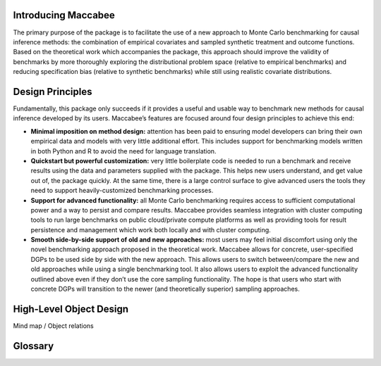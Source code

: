 Introducing Maccabee
=====================

The primary purpose of the package is to facilitate the use of a new approach to Monte Carlo benchmarking for causal inference methods: the combination of empirical covariates and sampled synthetic treatment and outcome functions. Based on the theoretical work which accompanies the package, this approach should improve the validity of benchmarks by more thoroughly exploring the distributional problem space (relative to empirical benchmarks) and reducing specification bias (relative to synthetic benchmarks) while still using realistic covariate distributions.

Design Principles
===================

Fundamentally, this package only succeeds if it provides a useful and usable way to benchmark new methods for causal inference developed by its users. Maccabee’s features are focused around four design principles to achieve this end:

* **Minimal imposition on method design:** attention has been paid to ensuring model developers can bring their own empirical data and models with very little additional effort. This includes support for benchmarking models written in both Python and R to avoid the need for language translation.

* **Quickstart but powerful customization:** very little boilerplate code is needed to run a benchmark and receive results using the data and parameters supplied with the package. This helps new users understand, and get value out of, the package quickly. At the same time, there is a large control surface to give advanced users the tools they need to support heavily-customized benchmarking processes.

* **Support for advanced functionality:** all Monte Carlo benchmarking requires access to sufficient computational power and a way to persist and compare results. Maccabee provides seamless integration with cluster computing tools to run large benchmarks on public cloud/private compute platforms as well as providing tools for result persistence and management which work both locally and with cluster computing.

* **Smooth side-by-side support of old and new approaches:** most users may feel initial discomfort using only the novel benchmarking approach proposed in the theoretical work. Maccabee allows for concrete, user-specified DGPs to be used side by side with the new approach. This allows users to switch between/compare the new and old approaches while using a single benchmarking tool. It also allows users to exploit the advanced functionality outlined above even if they don’t use the core sampling functionality. The hope is that users who start with concrete DGPs will transition to the newer (and theoretically superior) sampling approaches.

High-Level Object Design
=========================

Mind map / Object relations

Glossary
========

.. glossary::

    performance metric
      Performance Metrics are real-valued functions which measure the quality of a causal estimator by comparing the estimand value to the ground truth. A performance metric may be well defined for a single estimand value but typically, in the context of this package, they are defined over a sample of estimand values with each estimand value corresponding to an estimate of the causal effect/s in a generated data set.

    data metric
      Data Metrics are real-valued functions which measure some distributional property of a generated data set. Each data metric measures the position of the dataset along some well-defined 'axis' of the distributional setting problem space. Each axis may have more than one corresponding data metric.

    DGP
      A Data Generating Process describes the mathematical process which gives rise to a set of observed data - covariates, treatment assignments, and outcomes - and the corresponding unobserved/oracle data, primarily the treatment effect. In Maccabee, a :class:`~maccabee.data_generation.data_generating_process.DataGeneratingProcess` combines a covariate :class:`~maccabee.data_sources.data_sources.DataSource` and concrete/sampled treatment and outcome functions. These two components provide all the information required to draw sampled data sets.  
